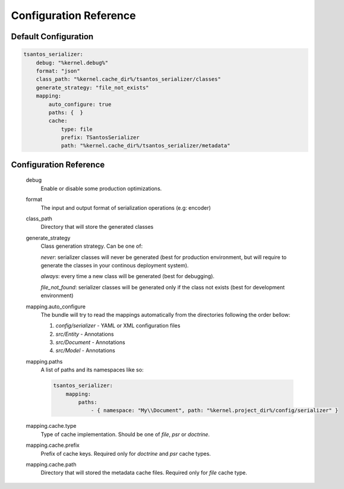 Configuration Reference
=======================

Default Configuration
---------------------

.. code-block:: yaml

    tsantos_serializer:
        debug: "%kernel.debug%"
        format: "json"
        class_path: "%kernel.cache_dir%/tsantos_serializer/classes"
        generate_strategy: "file_not_exists"
        mapping:
            auto_configure: true
            paths: {  }
            cache:
                type: file
                prefix: TSantosSerializer
                path: "%kernel.cache_dir%/tsantos_serializer/metadata"

Configuration Reference
-----------------------

    debug
        Enable or disable some production optimizations.

    format
        The input and output format of serialization operations (e.g: encoder)

    class_path
        Directory that will store the generated classes

    generate_strategy
        Class generation strategy. Can be one of:

        `never`: serializer classes will never be generated (best for production environment,
        but will require to generate the classes in your continous deployment system).

        `always`: every time a new class will be generated (best for debugging).

        `file_not_found`: serializer classes will be generated only if the class not exists
        (best for development environment)

    mapping.auto_configure
        The bundle will try to read the mappings automatically from the directories following the order bellow:

        1. `config/serializer` - YAML or XML configuration files
        2. `src/Entity` - Annotations
        3. `src/Document` - Annotations
        4. `src/Model` - Annotations

    mapping.paths
        A list of paths and its namespaces like so:

        .. code:: yaml

            tsantos_serializer:
                mapping:
                    paths:
                        - { namespace: "My\\Document", path: "%kernel.project_dir%/config/serializer" }

    mapping.cache.type
        Type of cache implementation. Should be one of `file`, `psr` or `doctrine`.

    mapping.cache.prefix
        Prefix of cache keys. Required only for `doctrine` and `psr` cache types.

    mapping.cache.path
        Directory that will stored the metadata cache files. Required only for `file` cache type.
